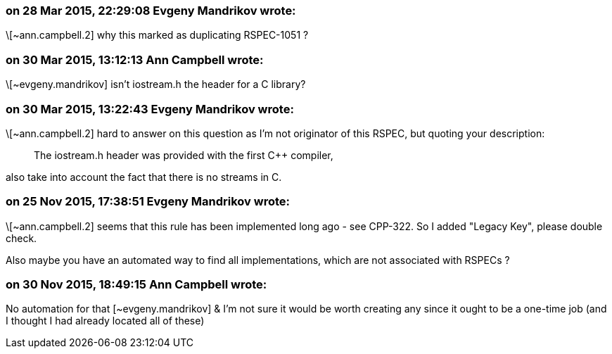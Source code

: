 === on 28 Mar 2015, 22:29:08 Evgeny Mandrikov wrote:
\[~ann.campbell.2] why this marked as duplicating RSPEC-1051 ?

=== on 30 Mar 2015, 13:12:13 Ann Campbell wrote:
\[~evgeny.mandrikov] isn't iostream.h the header for a C library?

=== on 30 Mar 2015, 13:22:43 Evgeny Mandrikov wrote:
\[~ann.campbell.2] hard to answer on this question as I'm not originator of this RSPEC, but quoting your description:

____
The iostream.h header was provided with the first {cpp} compiler,

____
also take into account the fact that there is no streams in C.

=== on 25 Nov 2015, 17:38:51 Evgeny Mandrikov wrote:
\[~ann.campbell.2] seems that this rule has been implemented long ago - see CPP-322. So I added "Legacy Key", please double check.


Also maybe you have an automated way to find all implementations, which are not associated with RSPECs ?

=== on 30 Nov 2015, 18:49:15 Ann Campbell wrote:
No automation for that [~evgeny.mandrikov] & I'm not sure it would be worth creating any since it ought to be a one-time job (and I thought I had already located all of these)

